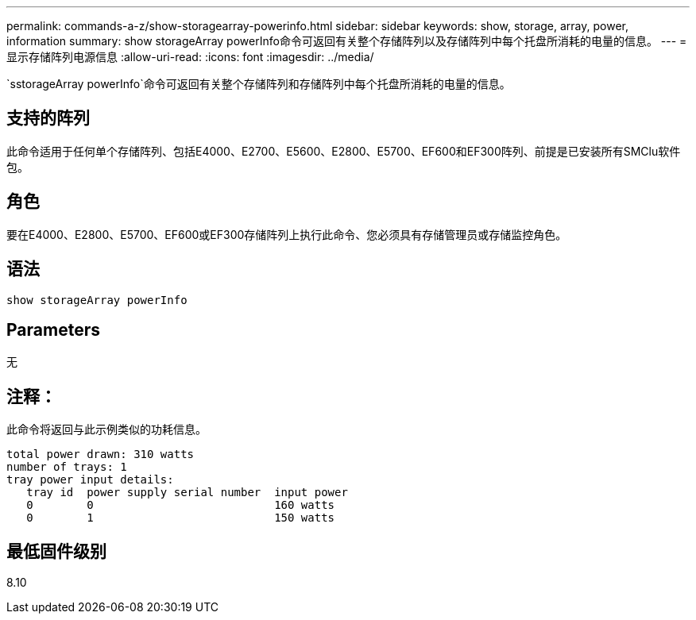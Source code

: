 ---
permalink: commands-a-z/show-storagearray-powerinfo.html 
sidebar: sidebar 
keywords: show, storage, array, power, information 
summary: show storageArray powerInfo命令可返回有关整个存储阵列以及存储阵列中每个托盘所消耗的电量的信息。 
---
= 显示存储阵列电源信息
:allow-uri-read: 
:icons: font
:imagesdir: ../media/


[role="lead"]
`sstorageArray powerInfo`命令可返回有关整个存储阵列和存储阵列中每个托盘所消耗的电量的信息。



== 支持的阵列

此命令适用于任何单个存储阵列、包括E4000、E2700、E5600、E2800、E5700、EF600和EF300阵列、前提是已安装所有SMClu软件包。



== 角色

要在E4000、E2800、E5700、EF600或EF300存储阵列上执行此命令、您必须具有存储管理员或存储监控角色。



== 语法

[source, cli]
----
show storageArray powerInfo
----


== Parameters

无



== 注释：

此命令将返回与此示例类似的功耗信息。

[listing]
----
total power drawn: 310 watts
number of trays: 1
tray power input details:
   tray id  power supply serial number  input power
   0        0                           160 watts
   0        1                           150 watts
----


== 最低固件级别

8.10
